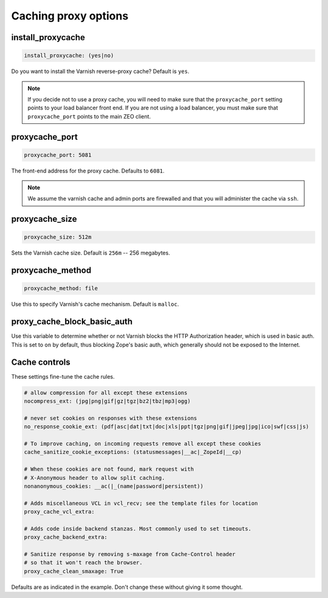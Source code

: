 Caching proxy options
`````````````````````


install_proxycache
~~~~~~~~~~~~~~~~~~

.. code-block:: yaml

    install_proxycache: (yes|no)

Do you want to install the Varnish reverse-proxy cache? Default is ``yes``.

.. note::

    If you decide not to use a proxy cache, you will need to make sure that the ``proxycache_port`` setting points to your load balancer front end. If you are not using a load balancer, you must make sure that ``proxycache_port`` points to the main ZEO client.


proxycache_port
~~~~~~~~~~~~~~~

.. code-block:: yaml

    proxycache_port: 5081

The front-end address for the proxy cache. Defaults to ``6081``.

.. note::

    We assume the varnish cache and admin ports are firewalled and that you will administer the cache via ``ssh``.


proxycache_size
~~~~~~~~~~~~~~~

.. code-block:: yaml

    proxycache_size: 512m

Sets the Varnish cache size. Default is ``256m`` -- 256 megabytes.


proxycache_method
~~~~~~~~~~~~~~~~~

.. code-block:: yaml

    proxycache_method: file

Use this to specify Varnish's cache mechanism. Default is ``malloc``.


proxy_cache_block_basic_auth
~~~~~~~~~~~~~~~~~~~~~~~~~~~~

.. code-block:: yaml
    proxy_cache_block_basic_auth: off

Use this variable to determine whether or not Varnish blocks the HTTP Authorization header, which is used in basic auth.
This is set to ``on`` by default, thus blocking Zope's basic auth, which generally should not be exposed to the Internet.


Cache controls
~~~~~~~~~~~~~~

These settings fine-tune the cache rules.

.. code-block:: yaml

    # allow compression for all except these extensions
    nocompress_ext: (jpg|png|gif|gz|tgz|bz2|tbz|mp3|ogg)

    # never set cookies on responses with these extensions
    no_response_cookie_ext: (pdf|asc|dat|txt|doc|xls|ppt|tgz|png|gif|jpeg|jpg|ico|swf|css|js)

    # To improve caching, on incoming requests remove all except these cookies
    cache_sanitize_cookie_exceptions: (statusmessages|__ac|_ZopeId|__cp)

    # When these cookies are not found, mark request with
    # X-Anonymous header to allow split caching.
    nonanonymous_cookies: __ac(|_(name|password|persistent))

    # Adds miscellaneous VCL in vcl_recv; see the template files for location
    proxy_cache_vcl_extra:

    # Adds code inside backend stanzas. Most commonly used to set timeouts.
    proxy_cache_backend_extra:

    # Sanitize response by removing s-maxage from Cache-Control header
    # so that it won't reach the browser.
    proxy_cache_clean_smaxage: True

Defaults are as indicated in the example. Don't change these without giving it some thought.
